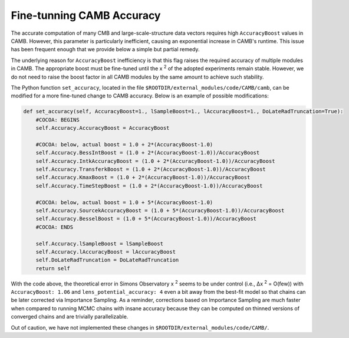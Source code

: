 Fine-tunning CAMB Accuracy
==========================

The accurate computation of many CMB and large-scale-structure data vectors requires high ``AccuracyBoost`` values in CAMB. However, this parameter is particularly inefficient, causing an exponential increase in CAMB's runtime. This issue has been frequent enough that we provide below a simple but partial remedy.

The underlying reason for ``AccuracyBoost`` inefficiency is that this flag raises the required accuracy of multiple modules in CAMB. The appropriate boost must be fine-tuned until the x :sup:`2` of the adopted experiments remain stable. However, we do not need to raise the boost factor in all CAMB modules by the same amount to achieve such stability.

The Python function ``set_accuracy``, located in the file ``$ROOTDIR/external_modules/code/CAMB/camb``, can be modified for a more fine-tuned change to CAMB accuracy. Below is an example of possible modifications:

.. code-block:: bash

  def set_accuracy(self, AccuracyBoost=1., lSampleBoost=1., lAccuracyBoost=1., DoLateRadTruncation=True): 
      #COCOA: BEGINS
      self.Accuracy.AccuracyBoost = AccuracyBoost       
      
      #COCOA: below, actual boost = 1.0 + 2*(AccuracyBoost-1.0)
      self.Accuracy.BessIntBoost = (1.0 + 2*(AccuracyBoost-1.0))/AccuracyBoost
      self.Accuracy.IntkAccuracyBoost = (1.0 + 2*(AccuracyBoost-1.0))/AccuracyBoost
      self.Accuracy.TransferkBoost = (1.0 + 2*(AccuracyBoost-1.0))/AccuracyBoost
      self.Accuracy.KmaxBoost = (1.0 + 2*(AccuracyBoost-1.0))/AccuracyBoost
      self.Accuracy.TimeStepBoost = (1.0 + 2*(AccuracyBoost-1.0))/AccuracyBoost
      
      #COCOA: below, actual boost = 1.0 + 5*(AccuracyBoost-1.0)
      self.Accuracy.SourcekAccuracyBoost = (1.0 + 5*(AccuracyBoost-1.0))/AccuracyBoost
      self.Accuracy.BesselBoost = (1.0 + 5*(AccuracyBoost-1.0))/AccuracyBoost
      #COCOA: ENDS
      
      self.Accuracy.lSampleBoost = lSampleBoost
      self.Accuracy.lAccuracyBoost = lAccuracyBoost
      self.DoLateRadTruncation = DoLateRadTruncation
      return self

With the code above, the theoretical error in Simons Observatory x :sup:`2` seems to be under control (i.e., Δx :sup:`2` = O(few)) with ``AccuracyBoost: 1.06`` and ``lens_potential_accuracy: 4`` even a bit away from the best-fit model so that chains can be later corrected via Importance Sampling. As a reminder, corrections based on Importance Sampling are much faster when compared to running MCMC chains with insane accuracy because they can be computed on thinned versions of converged chains and are trivially parallelizable.

Out of caution, we have not implemented these changes in ``$ROOTDIR/external_modules/code/CAMB/``.
